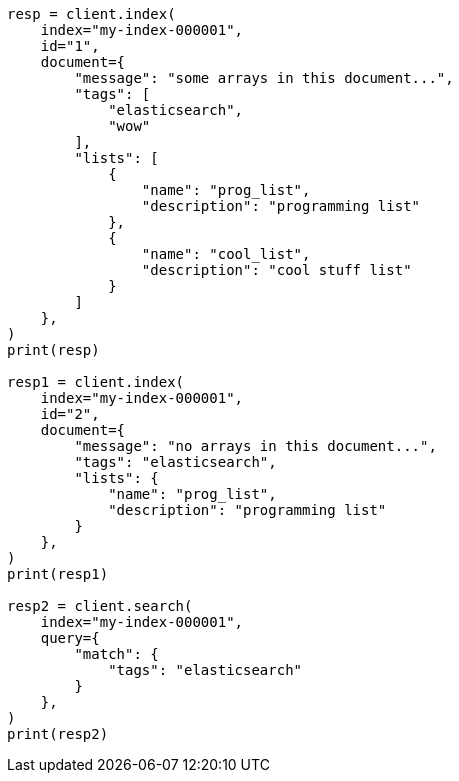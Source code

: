 // This file is autogenerated, DO NOT EDIT
// mapping/types/array.asciidoc:42

[source, python]
----
resp = client.index(
    index="my-index-000001",
    id="1",
    document={
        "message": "some arrays in this document...",
        "tags": [
            "elasticsearch",
            "wow"
        ],
        "lists": [
            {
                "name": "prog_list",
                "description": "programming list"
            },
            {
                "name": "cool_list",
                "description": "cool stuff list"
            }
        ]
    },
)
print(resp)

resp1 = client.index(
    index="my-index-000001",
    id="2",
    document={
        "message": "no arrays in this document...",
        "tags": "elasticsearch",
        "lists": {
            "name": "prog_list",
            "description": "programming list"
        }
    },
)
print(resp1)

resp2 = client.search(
    index="my-index-000001",
    query={
        "match": {
            "tags": "elasticsearch"
        }
    },
)
print(resp2)
----
